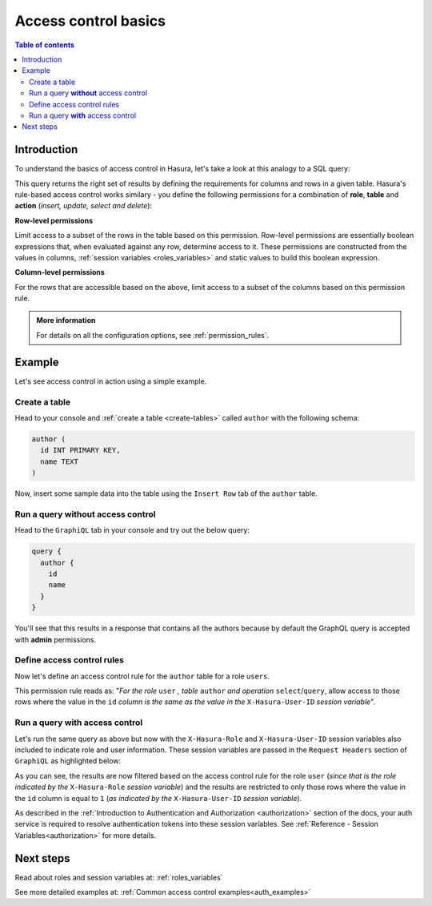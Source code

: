 .. meta::
   :description: Hasura access control basics
   :keywords: hasura, docs, authorization, access control

.. _auth_basics:

Access control basics
=====================

.. contents:: Table of contents
  :backlinks: none
  :depth: 2
  :local:


Introduction
------------

To understand the basics of access control in Hasura, let's take a look at this analogy to a SQL query: 

.. thumbnail:: /img/graphql/manual/auth/permissions-rule-analogy.png
  :width: 70%
  :alt: Understanding access control in Hasura

This query returns the right set of results by defining the requirements for columns and rows in a given
table. Hasura's rule-based access control works similary - you define the following permissions for a
combination of **role**, **table** and **action** (*insert, update, select and delete*):

**Row-level permissions**

Limit access to a subset of the rows in the table based on this permission. Row-level permissions are
essentially boolean expressions that, when evaluated against any row, determine access to it. These
permissions are constructed from the values in columns, :ref:`session variables <roles_variables>` and
static values to build this boolean expression.

**Column-level permissions**

For the rows that are accessible based on the above, limit access to a subset of the columns based on
this permission rule.

.. admonition:: More information

  For details on all the configuration options, see :ref:`permission_rules`.


Example
-------

Let's see access control in action using a simple example.

Create a table
^^^^^^^^^^^^^^

Head to your console and :ref:`create a table <create-tables>` called ``author`` with the following
schema:

.. code-block:: sql

  author (
    id INT PRIMARY KEY,
    name TEXT
  )

Now, insert some sample data into the table using the ``Insert Row`` tab of the ``author`` table.

Run a query **without** access control
^^^^^^^^^^^^^^^^^^^^^^^^^^^^^^^^^^^^^^

Head to the ``GraphiQL`` tab in your console and try out the below query:

.. code-block:: graphql

  query {
    author {
      id
      name
    }
  }

You'll see that this results in a response that contains all the authors because by default the GraphQL
query is accepted with **admin** permissions.

.. rst-class:: api_tabs
.. tabs::

  .. tab:: GraphiQL

    .. thumbnail:: /img/graphql/manual/auth/fetch-authors.png
      :alt: Run a query without access control

  .. tab:: API

    .. code-block:: http

      POST /v1/graphql HTTP/1.1
      Content-Type: application/json
      X-Hasura-Role: admin

      {
        "query": "{ author { id name }}"
      }

Define access control rules
^^^^^^^^^^^^^^^^^^^^^^^^^^^

Now let's define an access control rule for the ``author`` table for a role ``users``. 

.. rst-class:: api_tabs
.. tabs::

  .. tab:: Via console

    Head to the
    **Permissions** section of the table (``Data`` --> <table> --> ``Permissions`` tab) and define permissions
    as shown below:

    .. thumbnail:: /img/graphql/manual/auth/permission-basics-simple-example.png
      :alt: Define access control rules

  .. tab:: Via CLI

    You can add permissions in the ``tables.yaml`` file inside the ``metadata`` directory:

    .. code-block:: yaml
       :emphasize-lines: 4-12

        - table:
            schema: public
            name: author
          select_permissions:
          - role: user
            permission:
              columns:
              - id
              - name
              filter:
                id:
                  _eq: X-Hasura-User-Id

    Apply the metadata by running:

    .. code-block:: bash

      hasura metadata apply

  .. tab:: Via API

    You can add select permissions by using the :ref:`create_select_permission metadata API <create_select_permission>`:

    .. code-block:: http

      POST /v1/query HTTP/1.1
      Content-Type: application/json
      X-Hasura-Role: admin

      {
          "type" : "create_select_permission",
          "args" : {
              "table" : "author",
              "role" : "user",
              "permission" : {
                  "columns" : [
                    "id",
                    "name"
                  ],
                  "filter" : {
                      "id" : "X-Hasura-User-Id"
                  }
              }
          }
      }

This permission rule reads as: "*For the role* ``user`` *, table* ``author`` *and operation* ``select``/``query``,
allow access to those rows where the value in the ``id`` *column is the same as the value in the*
``X-Hasura-User-ID`` *session variable*".

Run a query **with** access control
^^^^^^^^^^^^^^^^^^^^^^^^^^^^^^^^^^^
Let's run the same query as above but now with the ``X-Hasura-Role`` and ``X-Hasura-User-ID`` session
variables also included to indicate role and user information. These session variables are passed in
the ``Request Headers`` section of ``GraphiQL`` as highlighted below:

.. rst-class:: api_tabs
.. tabs::

  .. tab:: Via console

    .. thumbnail:: /img/graphql/manual/auth/permission-basics-query-with-access-control.png
      :alt: Run a query with access control

  .. tab:: Via API

    .. code-block:: http

      POST /v1/graphql HTTP/1.1
      Content-Type: application/json
      X-Hasura-Role: user
      X-Hasura-User-Id: 4

      {
        "query": "{ author { id name }}"
      }

As you can see, the results are now filtered based on the access control rule for the role ``user``
(*since that is the role indicated by the* ``X-Hasura-Role`` *session variable*) and the results are
restricted to only those rows where the value in the ``id`` column is equal to ``1`` (*as indicated by
the* ``X-Hasura-User-ID`` *session variable*).

As described in the :ref:`Introduction to Authentication and Authorization <authorization>` section of the docs,
your auth service is required to resolve authentication tokens into these session variables. See
:ref:`Reference - Session Variables<authorization>` for more details.

Next steps
----------

Read about roles and session variables at: :ref:`roles_variables`

See more detailed examples at: :ref:`Common access control examples<auth_examples>`
